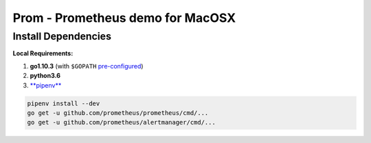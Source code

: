 Prom - Prometheus demo for MacOSX
=================================


Install Dependencies
--------------------

**Local Requirements:**

#. **go1.10.3** (with ``$GOPATH`` `pre-configured <https://github.com/golang/go/wiki/GOPATH>`_)
#. **python3.6**
#. `**pipenv** <https://docs.pipenv.org/>`_


.. code:: bash

   pipenv install --dev
   go get -u github.com/prometheus/prometheus/cmd/...
   go get -u github.com/prometheus/alertmanager/cmd/...
